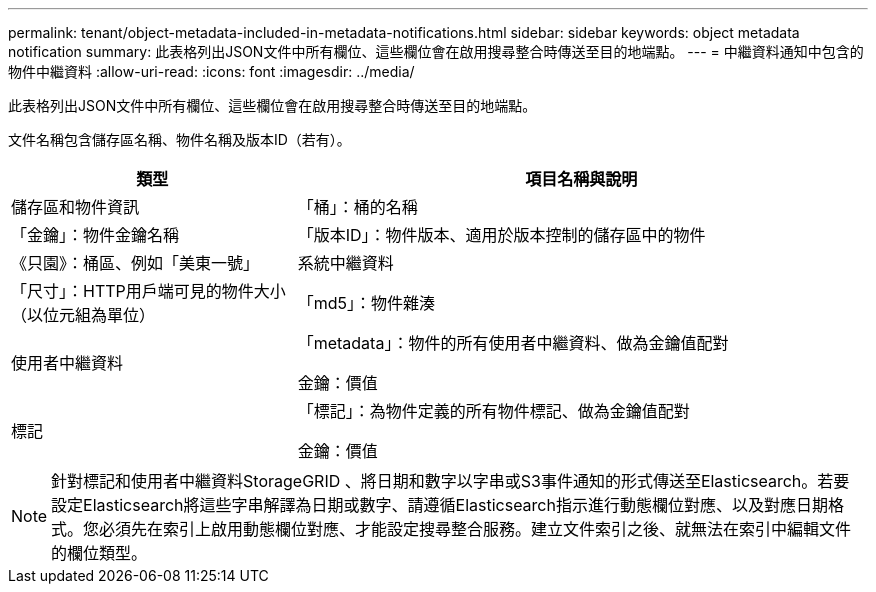 ---
permalink: tenant/object-metadata-included-in-metadata-notifications.html 
sidebar: sidebar 
keywords: object metadata notification 
summary: 此表格列出JSON文件中所有欄位、這些欄位會在啟用搜尋整合時傳送至目的地端點。 
---
= 中繼資料通知中包含的物件中繼資料
:allow-uri-read: 
:icons: font
:imagesdir: ../media/


[role="lead"]
此表格列出JSON文件中所有欄位、這些欄位會在啟用搜尋整合時傳送至目的地端點。

文件名稱包含儲存區名稱、物件名稱及版本ID（若有）。

[cols="1a,2a"]
|===
| 類型 | 項目名稱與說明 


 a| 
儲存區和物件資訊
 a| 
「桶」：桶的名稱



 a| 
「金鑰」：物件金鑰名稱



 a| 
「版本ID」：物件版本、適用於版本控制的儲存區中的物件



 a| 
《只園》：桶區、例如「美東一號」



 a| 
系統中繼資料
 a| 
「尺寸」：HTTP用戶端可見的物件大小（以位元組為單位）



 a| 
「md5」：物件雜湊



 a| 
使用者中繼資料
 a| 
「metadata」：物件的所有使用者中繼資料、做為金鑰值配對

金鑰：價值



 a| 
標記
 a| 
「標記」：為物件定義的所有物件標記、做為金鑰值配對

金鑰：價值

|===

NOTE: 針對標記和使用者中繼資料StorageGRID 、將日期和數字以字串或S3事件通知的形式傳送至Elasticsearch。若要設定Elasticsearch將這些字串解譯為日期或數字、請遵循Elasticsearch指示進行動態欄位對應、以及對應日期格式。您必須先在索引上啟用動態欄位對應、才能設定搜尋整合服務。建立文件索引之後、就無法在索引中編輯文件的欄位類型。
